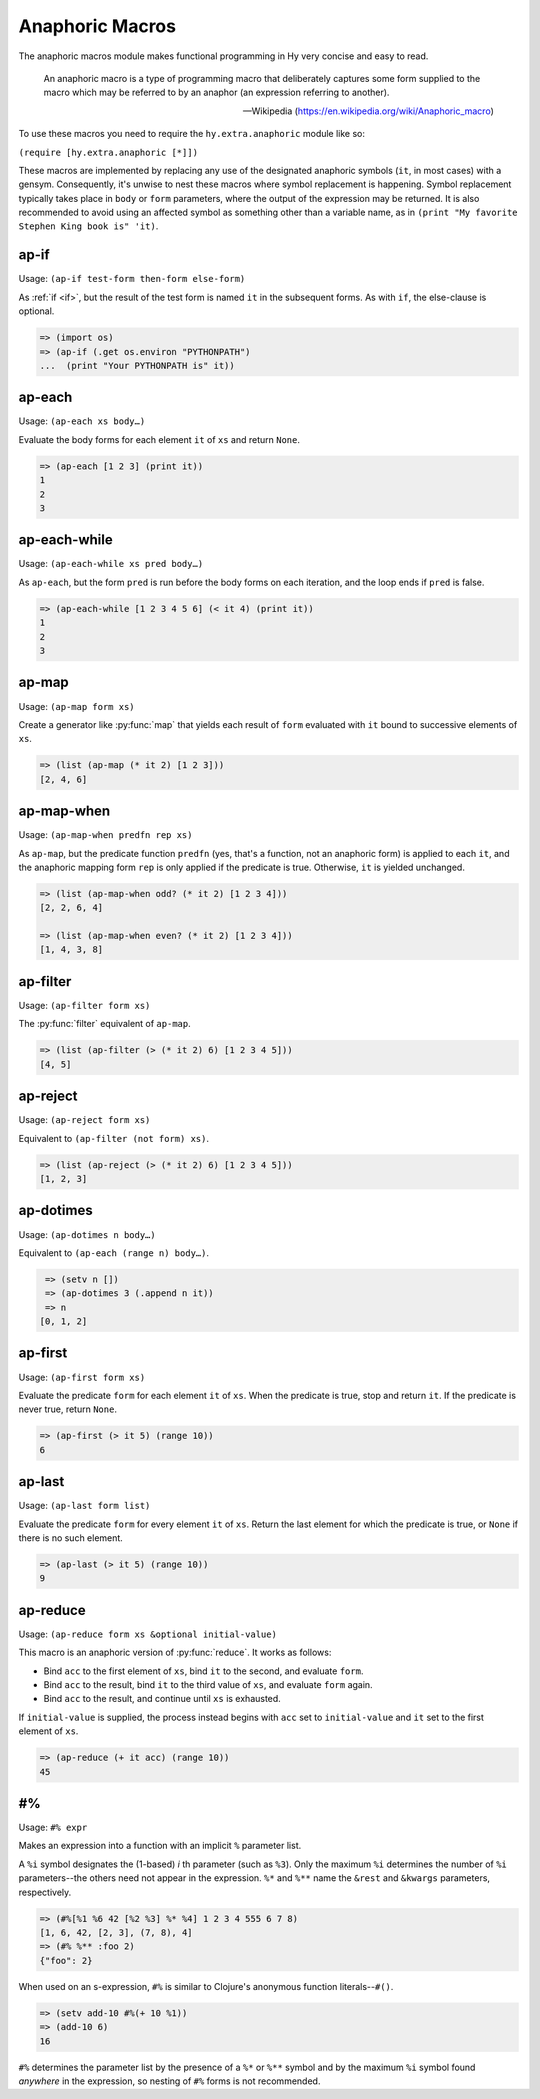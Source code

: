 ================
Anaphoric Macros
================

.. versionadded:: 0.9.12

The anaphoric macros module makes functional programming in Hy very
concise and easy to read.

    An anaphoric macro is a type of programming macro that
    deliberately captures some form supplied to the macro which may be
    referred to by an anaphor (an expression referring to another).

    -- Wikipedia (https://en.wikipedia.org/wiki/Anaphoric_macro)

To use these macros you need to require the ``hy.extra.anaphoric`` module like so:

``(require [hy.extra.anaphoric [*]])``

These macros are implemented by replacing any use of the designated
anaphoric symbols (``it``, in most cases) with a gensym. Consequently,
it's unwise to nest these macros where symbol replacement is happening.
Symbol replacement typically takes place in ``body`` or ``form``
parameters, where the output of the expression may be returned. It is also
recommended to avoid using an affected symbol as something other than a
variable name, as in ``(print "My favorite Stephen King book is" 'it)``.

.. _ap-if:

ap-if
=====

Usage: ``(ap-if test-form then-form else-form)``

As :ref:`if <if>`, but the result of the test form is named ``it`` in
the subsequent forms. As with ``if``, the else-clause is optional.

.. code-block:: hy

   => (import os)
   => (ap-if (.get os.environ "PYTHONPATH")
   ...  (print "Your PYTHONPATH is" it))


.. _ap-each:

ap-each
=======

Usage: ``(ap-each xs body…)``

Evaluate the body forms for each element ``it`` of ``xs`` and return
``None``.

.. code-block:: hy

   => (ap-each [1 2 3] (print it))
   1
   2
   3


.. _ap-each-while:

ap-each-while
=============

Usage: ``(ap-each-while xs pred body…)``

As ``ap-each``, but the form ``pred`` is run before the body forms on
each iteration, and the loop ends if ``pred`` is false.

.. code-block:: hy

   => (ap-each-while [1 2 3 4 5 6] (< it 4) (print it))
   1
   2
   3

.. _ap-map:

ap-map
======

Usage: ``(ap-map form xs)``

Create a generator like :py:func:`map` that yields each result of ``form``
evaluated with ``it`` bound to successive elements of ``xs``.

.. code-block:: hy

    => (list (ap-map (* it 2) [1 2 3]))
    [2, 4, 6]


.. _ap-map-when:

ap-map-when
===========

Usage: ``(ap-map-when predfn rep xs)``

As ``ap-map``, but the predicate function ``predfn`` (yes, that's a
function, not an anaphoric form) is applied to each ``it``, and the
anaphoric mapping form ``rep`` is only applied if the predicate is true.
Otherwise, ``it`` is yielded unchanged.

.. code-block:: hy

    => (list (ap-map-when odd? (* it 2) [1 2 3 4]))
    [2, 2, 6, 4]

    => (list (ap-map-when even? (* it 2) [1 2 3 4]))
    [1, 4, 3, 8]


.. _ap-filter:

ap-filter
=========

Usage: ``(ap-filter form xs)``

The :py:func:`filter` equivalent of ``ap-map``.

.. code-block:: hy

    => (list (ap-filter (> (* it 2) 6) [1 2 3 4 5]))
    [4, 5]


.. _ap-reject:

ap-reject
=========

Usage: ``(ap-reject form xs)``

Equivalent to ``(ap-filter (not form) xs)``.

.. code-block:: hy

    => (list (ap-reject (> (* it 2) 6) [1 2 3 4 5]))
    [1, 2, 3]


.. _ap-dotimes:

ap-dotimes
==========

Usage: ``(ap-dotimes n body…)``

Equivalent to ``(ap-each (range n) body…)``.

.. code-block:: hy

    => (setv n [])
    => (ap-dotimes 3 (.append n it))
    => n
   [0, 1, 2]


.. _ap-first:

ap-first
========

Usage: ``(ap-first form xs)``

Evaluate the predicate ``form`` for each element ``it`` of ``xs``. When
the predicate is true, stop and return ``it``. If the predicate is never
true, return ``None``.

.. code-block:: hy

   => (ap-first (> it 5) (range 10))
   6


.. _ap-last:

ap-last
========

Usage: ``(ap-last form list)``

Evaluate the predicate ``form`` for every element ``it`` of ``xs``.
Return the last element for which the predicate is true, or ``None`` if
there is no such element.

.. code-block:: hy

   => (ap-last (> it 5) (range 10))
   9


.. _ap-reduce:

ap-reduce
=========

Usage: ``(ap-reduce form xs &optional initial-value)``

This macro is an anaphoric version of :py:func:`reduce`. It works as
follows:

- Bind ``acc`` to the first element of ``xs``, bind ``it`` to the
  second, and evaluate ``form``.
- Bind ``acc`` to the result, bind ``it`` to the third value of ``xs``,
  and evaluate ``form`` again.
- Bind ``acc`` to the result, and continue until ``xs`` is exhausted.

If ``initial-value`` is supplied, the process instead begins with
``acc`` set to ``initial-value`` and ``it`` set to the first element of
``xs``.

.. code-block:: hy

   => (ap-reduce (+ it acc) (range 10))
   45


.. _#%

#%
==

Usage: ``#% expr``

Makes an expression into a function with an implicit ``%`` parameter list.

A ``%i`` symbol designates the (1-based) *i* th parameter (such as ``%3``).
Only the maximum ``%i`` determines the number of ``%i`` parameters--the
others need not appear in the expression.
``%*`` and ``%**`` name the ``&rest`` and ``&kwargs`` parameters, respectively.

.. code-block:: hy

    => (#%[%1 %6 42 [%2 %3] %* %4] 1 2 3 4 555 6 7 8)
    [1, 6, 42, [2, 3], (7, 8), 4]
    => (#% %** :foo 2)
    {"foo": 2}

When used on an s-expression,
``#%`` is similar to Clojure's anonymous function literals--``#()``.

.. code-block:: hy

    => (setv add-10 #%(+ 10 %1))
    => (add-10 6)
    16

``#%`` determines the parameter list by the presence of a ``%*`` or ``%**``
symbol and by the maximum ``%i`` symbol found *anywhere* in the expression,
so nesting of ``#%`` forms is not recommended.

